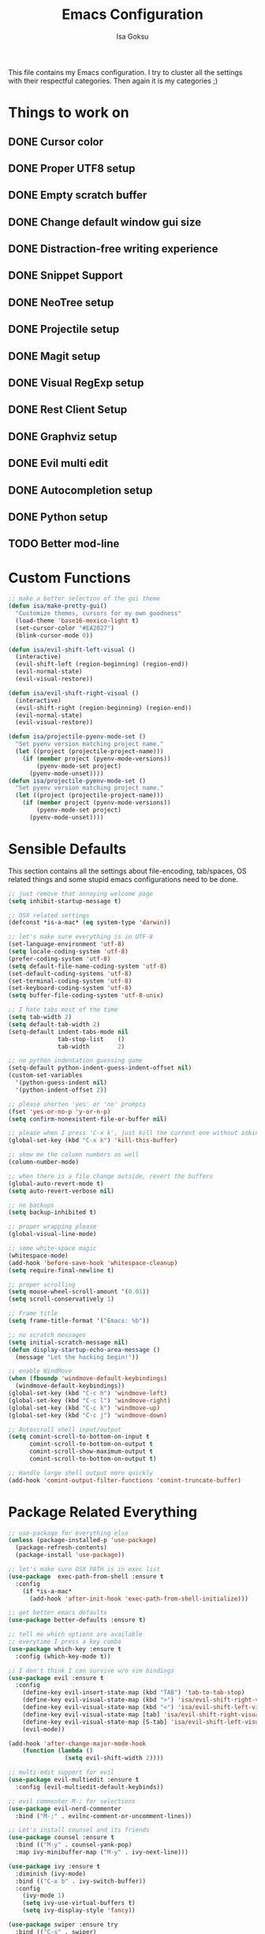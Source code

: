 #+TITLE: Emacs Configuration
#+AUTHOR: Isa Goksu

This file contains my Emacs configuration. I try to cluster all the settings with their respectful categories. Then again it is my categories ;)

* Things to work on

** DONE Cursor color
** DONE Proper UTF8 setup
** DONE Empty scratch buffer
** DONE Change default window gui size
** DONE Distraction-free writing experience
** DONE Snippet Support
** DONE NeoTree setup
** DONE Projectile setup
** DONE Magit setup
** DONE Visual RegExp setup
** DONE Rest Client Setup
** DONE Graphviz setup
** DONE Evil multi edit
** DONE Autocompletion setup
** DONE Python setup
** TODO Better mod-line

* Custom Functions
#+BEGIN_SRC emacs-lisp
    ;; make a better selection of the gui theme
    (defun isa/make-pretty-gui()
      "Customize themes, cursors for my own goodness"
      (load-theme 'base16-mexico-light t)
      (set-cursor-color "#EA2027")
      (blink-cursor-mode 0))

    (defun isa/evil-shift-left-visual ()
      (interactive)
      (evil-shift-left (region-beginning) (region-end))
      (evil-normal-state)
      (evil-visual-restore))

    (defun isa/evil-shift-right-visual ()
      (interactive)
      (evil-shift-right (region-beginning) (region-end))
      (evil-normal-state)
      (evil-visual-restore))

    (defun isa/projectile-pyenv-mode-set ()
      "Set pyenv version matching project name."
      (let ((project (projectile-project-name)))
        (if (member project (pyenv-mode-versions))
            (pyenv-mode-set project)
          (pyenv-mode-unset))))
    (defun isa/projectile-pyenv-mode-set ()
      "Set pyenv version matching project name."
      (let ((project (projectile-project-name)))
        (if (member project (pyenv-mode-versions))
            (pyenv-mode-set project)
          (pyenv-mode-unset))))
#+END_SRC

* Sensible Defaults

This section contains all the settings about file-encoding, tab/spaces, OS related things and some stupid emacs configurations need to be done.

#+BEGIN_SRC emacs-lisp
  ;; just remove that annoying welcome page
  (setq inhibit-startup-message t)

  ;; OSX related settings
  (defconst *is-a-mac* (eq system-type 'darwin))

  ;; let's make sure everything is in UTF-8
  (set-language-environment 'utf-8)
  (setq locale-coding-system 'utf-8)
  (prefer-coding-system 'utf-8)
  (setq default-file-name-coding-system 'utf-8)
  (set-default-coding-systems 'utf-8)
  (set-terminal-coding-system 'utf-8)
  (set-keyboard-coding-system 'utf-8)
  (setq buffer-file-coding-system 'utf-8-unix)

  ;; I hate tabs most of the time
  (setq tab-width 2)
  (setq default-tab-width 2)
  (setq-default indent-tabs-mode nil
                tab-stop-list    ()
                tab-width        2)

  ;; no python indentation guessing game
  (setq-default python-indent-guess-indent-offset nil)
  (custom-set-variables
    '(python-guess-indent nil)
    '(python-indent-offset 2))

  ;; please shorten 'yes' or 'no' prompts
  (fset 'yes-or-no-p 'y-or-n-p)
  (setq confirm-nonexistent-file-or-buffer nil)

  ;; please when I press 'C-x k', just kill the current one without asking
  (global-set-key (kbd "C-x k") 'kill-this-buffer)

  ;; show me the column numbers as well
  (column-number-mode)

  ;; when there is a file change outside, revert the buffers
  (global-auto-revert-mode t)
  (setq auto-revert-verbose nil)

  ;; no backups
  (setq backup-inhibited t)

  ;; proper wrapping please
  (global-visual-line-mode)

  ;; some white-space magic
  (whitespace-mode)
  (add-hook 'before-save-hook 'whitespace-cleanup)
  (setq require-final-newline t)

  ;; proper scrolling
  (setq mouse-wheel-scroll-amount '(0.01))
  (setq scroll-conservatively 1)

  ;; Frame title
  (setq frame-title-format '("Emacs: %b"))

  ;; no scratch messages
  (setq initial-scratch-message nil)
  (defun display-startup-echo-area-message ()
    (message "Let the hacking begin!"))

  ;; enable WindMove
  (when (fboundp 'windmove-default-keybindings)
    (windmove-default-keybindings))
  (global-set-key (kbd "C-c h") 'windmove-left)
  (global-set-key (kbd "C-c l") 'windmove-right)
  (global-set-key (kbd "C-c k") 'windmove-up)
  (global-set-key (kbd "C-c j") 'windmove-down)

  ;; Autoscroll shell input/output
  (setq comint-scroll-to-bottom-on-input t
        comint-scroll-to-bottom-on-output t
        comint-scroll-show-maximum-output t
        comint-scroll-to-bottom-on-output t)

  ;; Handle large shell output more quickly
  (add-hook 'comint-output-filter-functions 'comint-truncate-buffer)
#+END_SRC
* Package Related Everything
#+BEGIN_SRC emacs-lisp
  ;; use-package for everything else
  (unless (package-installed-p 'use-package)
    (package-refresh-contents)
    (package-install 'use-package))

  ;; let's make sure OSX PATH is in exec list
  (use-package  exec-path-from-shell :ensure t
    :config
      (if *is-a-mac*
        (add-hook 'after-init-hook 'exec-path-from-shell-initialize)))

  ;; get better emacs defaults
  (use-package better-defaults :ensure t)

  ;; tell me which options are available
  ;; everytime I press a key combo
  (use-package which-key :ensure t
    :config (which-key-mode t))

  ;; I don't think I can survive w/o vim bindings
  (use-package evil :ensure t
    :config
      (define-key evil-insert-state-map (kbd "TAB") 'tab-to-tab-stop)
      (define-key evil-visual-state-map (kbd ">") 'isa/evil-shift-right-visual)
      (define-key evil-visual-state-map (kbd "<") 'isa/evil-shift-left-visual)
      (define-key evil-visual-state-map [tab] 'isa/evil-shift-right-visual)
      (define-key evil-visual-state-map [S-tab] 'isa/evil-shift-left-visual)
      (evil-mode))

  (add-hook 'after-change-major-mode-hook
      (function (lambda ()
                  (setq evil-shift-width 2))))

  ;; multi-edit support for evil
  (use-package evil-multiedit :ensure t
    :config (evil-multiedit-default-keybinds))

  ;; evil commenter M-; for selections
  (use-package evil-nerd-commenter
    :bind ("M-;" . evilnc-comment-or-uncomment-lines))

  ;; Let's install counsel and its friends
  (use-package counsel :ensure t
    :bind (("M-y" . counsel-yank-pop)
    :map ivy-minibuffer-map ("M-y" . ivy-next-line)))

  (use-package ivy :ensure t
    :diminish (ivy-mode)
    :bind (("C-x b" . ivy-switch-buffer))
    :config
      (ivy-mode 1)
      (setq ivy-use-virtual-buffers t)
      (setq ivy-display-style 'fancy))

  (use-package swiper :ensure try
    :bind (("C-s" . swiper)
         ("C-r" . swiper)
         ("M-x" . counsel-M-x)
         ("C-x C-f" . counsel-find-file))
    :config
    (progn
      (ivy-mode 1)
      (setq ivy-use-virtual-buffers t)
      (setq ivy-display-style 'fancy)))

  ;; bring some file-browsing support, and make sure
  ;; you run 'all-the-icons-install-fonts' once before using
  (use-package all-the-icons :ensure t)
  (use-package neotree :ensure t
    :config (setq neo-theme (if (display-graphic-p) 'icons 'arrow)))

  ;; let's start some python magic
  (use-package pyenv-mode :ensure t
    :config
      (pyenv-mode-set "python-ide")
      (add-hook 'projectile-switch-project-hook 'isa/projectile-pyenv-mode-set)
      (add-hook 'python-mode-hook 'pyenv-mode))

  (use-package pyenv-mode-auto :ensure t)

  (use-package jedi :ensure t
    :config (jedi:ac-setup))

  (use-package flycheck-pyflakes :ensure t
    :config (add-hook 'python-mode-hook 'flycheck-mode))

  ;; for days like no distraction needed
  (use-package writeroom-mode :ensure t)

  ;; snippets are awesome
  (use-package yasnippet :ensure t
    :config
      (yas-global-mode))
  (use-package yasnippet-snippets :ensure t)

  ;; adding projectile support
  (use-package projectile :ensure t)
  (use-package counsel-projectile :ensure t
    :config (counsel-projectile-mode t))

  ;; MAGIT or not, that's the matter
  (use-package magit :ensure t
    :config (global-set-key (kbd "C-c m") 'magit-status))

  ;; small, but effective tool at times
  (use-package visual-regexp :ensure t)

  ;; a proper rest client
  (use-package restclient :ensure t)

  ;; graphviz support
  (use-package graphviz-dot-mode :ensure t)

  ;; auto-completion support
  (use-package auto-complete :ensure t
    :config
      (ac-config-default)
      (global-auto-complete-mode)
      (setq ac-auto-start nil) ;; do not start auto-complete unless I press
      (global-set-key "\M-/" 'auto-complete)
      (setq-default ac-sources '(ac-source-words-in-all-buffer)))

  ;; some additional major modes
  (use-package dockerfile-mode :ensure t)
  (use-package fish-mode :ensure t)
  (use-package fsharp-mode :ensure t)
  (use-package elixir-mode :ensure t)
  (use-package lua-mode :ensure t)
  (use-package js2-mode
    :mode "\\.js$"
    :config (add-to-list 'interpreter-mode-alist '("node" . js2-mode)))
  (use-package nlinum :ensure t
    :config (unless window-system
              (setq nlinum-format "%3d ")))
  (use-package kotlin-mode :ensure t)
  (use-package yaml-mode :ensure t)
#+END_SRC

* UI Customizations
#+BEGIN_SRC emacs-lisp
  ;; load custom themes
  (add-to-list 'load-path "~/.emacs.d/themes/")
  (add-to-list 'custom-theme-load-path "~/.emacs.d/themes/")
  (setq custom-safe-themes t)

  ;; good looking themes
  (use-package base16-theme :ensure t)
  (use-package danneskjold-theme :ensure t)

  ;; different themes for different UIs
  (if (display-graphic-p)
    (add-hook 'after-init-hook 'isa/make-pretty-gui)
    (add-hook 'after-init-hook
      (lambda () (load-theme 'danneskjold t))))

  ;; please no toolbar and menubar
  (menu-bar-mode 0)
  (when (window-system)
    (tool-bar-mode 0)
    (scroll-bar-mode 0)

    ;; customize font
    (add-to-list 'default-frame-alist '(font . "Fira Code-16" ))
    (set-face-attribute 'default t :font "Fira Code-16")
    (custom-set-faces
      '(default ((t (:background nil :foreground nil))))
      '(fringe ((t (:background nil)))))
    (setq-default line-spacing 6)

    ;; proper line numbers
    (setq linum-format "%3d ")

    ;; a proper window size on launch
    (set-frame-position (selected-frame) 1050 70)
    (set-frame-size (selected-frame) 81 47))

    ;; yasnippet colors
    (set-face-attribute 'yas-field-highlight-face nil :background "#fdcb6e")

    ;; auto-complete colors
    (set-face-background 'ac-candidate-face "#ecf0f1")
    (set-face-background 'ac-selection-face "#a29bfe")
    (set-face-foreground 'ac-completion-face "#3498db")
    (set-face-background 'popup-tip-face "#ffeaa7")
    (set-face-underline 'ac-completion-face "#e74c3c")
#+END_SRC
* Mode Line Customizations
#+BEGIN_SRC emacs-lisp
  ;; install a mode-line base
#+END_SRC
* Org-mode Configurations
#+BEGIN_SRC emacs-lisp
  ;; let's make sure latest and greatest is here
  (use-package org :init
    ;; Install Org from ELPA if not already
    (unless (package-installed-p 'org (version-to-list "9.1.6"))
      (package-refresh-contents)
      (package-install (cadr (assq 'org package-archive-contents)))))

  (use-package org :ensure org-plus-contrib :pin org)

  ;; fancy looking bullets for org-mode
  (use-package org-bullets :ensure t
    :config (add-hook 'org-mode-hook (lambda () (org-bullets-mode 1))))
#+END_SRC
* Personal Information

My personal information

#+BEGIN_SRC emacs-lisp
  (setq user-full-name "Isa Goksu")
  (setq user-mail-address "isa.goksu@gmail.com")
#+END_SRC
